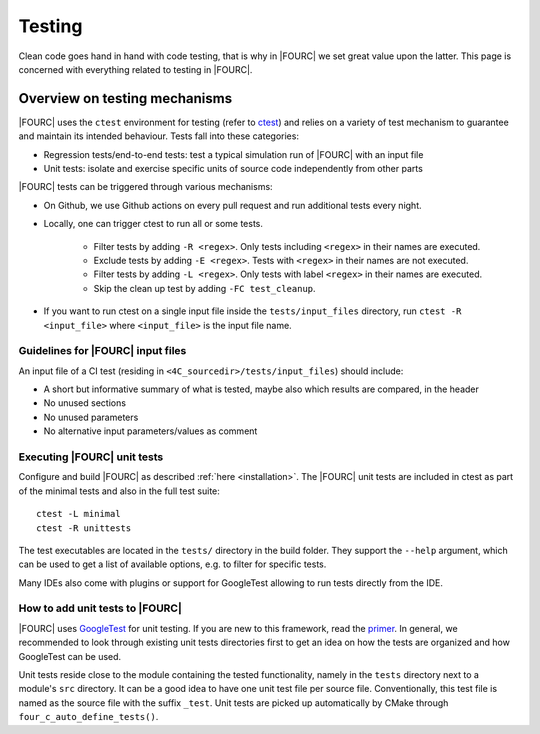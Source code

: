 .. _4Ctesting:

Testing
=======

Clean code goes hand in hand with code testing, that is why in |FOURC| we set great value upon the latter.
This page is concerned with everything related to testing in |FOURC|.

Overview on testing mechanisms
------------------------------

|FOURC| uses the ``ctest`` environment for testing (refer to `ctest <https://cmake.org/cmake/help/latest/manual/ctest.1.html>`_)
and relies on a variety of test mechanism to guarantee and maintain its intended behaviour.
Tests fall into these categories:

- Regression tests/end-to-end tests: test a typical simulation run of |FOURC| with an input file
- Unit tests: isolate and exercise specific units of source code independently from other parts

|FOURC| tests can be triggered through various mechanisms:

- On Github, we use Github actions on every pull request and run additional tests every night.
- Locally, one can trigger ctest to run all or some tests.

    - Filter tests by adding ``-R <regex>``. Only tests including ``<regex>`` in their names are executed.
    - Exclude tests by adding ``-E <regex>``. Tests with ``<regex>`` in their names are not executed.
    - Filter tests by adding ``-L <regex>``. Only tests with label ``<regex>`` in their names are executed.
    - Skip the clean up test by adding ``-FC test_cleanup``.

- If you want to run ctest on a single input file inside the ``tests/input_files`` directory,
  run ``ctest -R <input_file>`` where ``<input_file>`` is the input file name.


Guidelines for |FOURC| input files
~~~~~~~~~~~~~~~~~~~~~~~~~~~~~~~~~~~~~~

An input file of a CI test (residing in ``<4C_sourcedir>/tests/input_files``) should include:

- A short but informative summary of what is tested, maybe also which results are compared,
  in the header
- No unused sections
- No unused parameters
- No alternative input parameters/values as comment

Executing |FOURC| unit tests
~~~~~~~~~~~~~~~~~~~~~~~~~~~~

Configure and build |FOURC| as described :ref:`here <installation>`.
The |FOURC| unit tests are included in ctest as part of the minimal tests and also in the full test suite:

::

    ctest -L minimal
    ctest -R unittests

The test executables are located in the ``tests/`` directory in the build folder. They support the ``--help`` argument,
which can be used to get a list of available options, e.g. to filter for specific tests.

Many IDEs also come with plugins or support for GoogleTest allowing to run tests directly from the IDE.

How to add unit tests to |FOURC|
~~~~~~~~~~~~~~~~~~~~~~~~~~~~~~~~

|FOURC| uses `GoogleTest <https://github.com/google/googletest>`_ for unit testing. If you are new to this framework,
read the `primer <https://google.github.io/googletest/primer.html>`_.
In general, we recommended to look through existing unit tests directories first to get an idea on how the tests are organized and how GoogleTest can be used.

Unit tests reside close to the module containing the tested functionality, namely in the ``tests`` directory next to a module's ``src`` directory.
It can be a good idea to have one unit test file per source file. Conventionally, this test file is named as the source file with the suffix ``_test``.
Unit tests are picked up automatically by CMake through ``four_c_auto_define_tests()``.